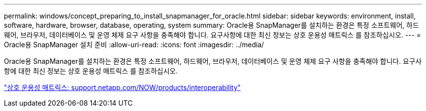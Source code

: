 ---
permalink: windows/concept_preparing_to_install_snapmanager_for_oracle.html 
sidebar: sidebar 
keywords: environment, install, software, hardware, browser, database, operating, system 
summary: Oracle용 SnapManager를 설치하는 환경은 특정 소프트웨어, 하드웨어, 브라우저, 데이터베이스 및 운영 체제 요구 사항을 충족해야 합니다. 요구사항에 대한 최신 정보는 상호 운용성 매트릭스 를 참조하십시오. 
---
= Oracle용 SnapManager 설치 준비
:allow-uri-read: 
:icons: font
:imagesdir: ../media/


[role="lead"]
Oracle용 SnapManager를 설치하는 환경은 특정 소프트웨어, 하드웨어, 브라우저, 데이터베이스 및 운영 체제 요구 사항을 충족해야 합니다. 요구사항에 대한 최신 정보는 상호 운용성 매트릭스 를 참조하십시오.

http://support.netapp.com/NOW/products/interoperability/["상호 운용성 매트릭스: support.netapp.com/NOW/products/interoperability"]
